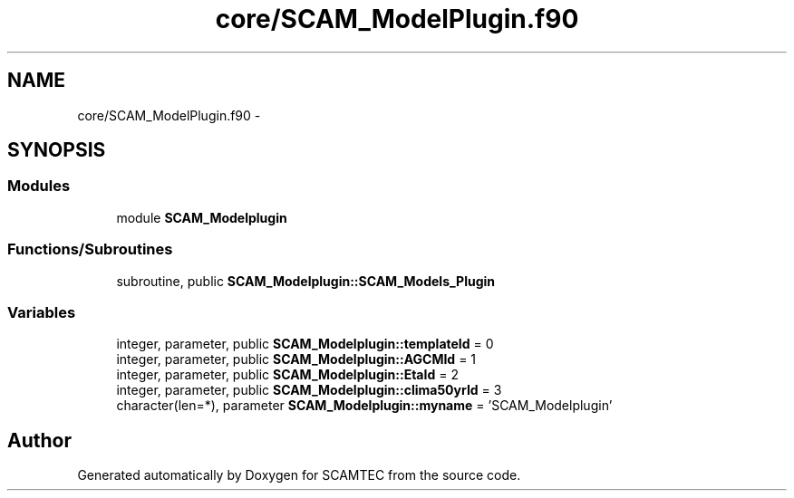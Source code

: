 .TH "core/SCAM_ModelPlugin.f90" 3 "Wed May 9 2012" "Version v0.1" "SCAMTEC" \" -*- nroff -*-
.ad l
.nh
.SH NAME
core/SCAM_ModelPlugin.f90 \- 
.SH SYNOPSIS
.br
.PP
.SS "Modules"

.in +1c
.ti -1c
.RI "module \fBSCAM_Modelplugin\fP"
.br
.in -1c
.SS "Functions/Subroutines"

.in +1c
.ti -1c
.RI "subroutine, public \fBSCAM_Modelplugin::SCAM_Models_Plugin\fP"
.br
.in -1c
.SS "Variables"

.in +1c
.ti -1c
.RI "integer, parameter, public \fBSCAM_Modelplugin::templateId\fP = 0"
.br
.ti -1c
.RI "integer, parameter, public \fBSCAM_Modelplugin::AGCMId\fP = 1"
.br
.ti -1c
.RI "integer, parameter, public \fBSCAM_Modelplugin::EtaId\fP = 2"
.br
.ti -1c
.RI "integer, parameter, public \fBSCAM_Modelplugin::clima50yrId\fP = 3"
.br
.ti -1c
.RI "character(len=*), parameter \fBSCAM_Modelplugin::myname\fP = 'SCAM_Modelplugin'"
.br
.in -1c
.SH "Author"
.PP 
Generated automatically by Doxygen for SCAMTEC from the source code.
